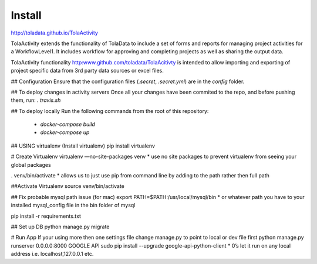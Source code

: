 Install
====
http://toladata.github.io/TolaActivity

TolaActivity extends the functionality of TolaData to include a set of forms and
reports for managing project activities for a WorkflowLevel1.  It includes workflow for approving
and completing projects as well as sharing the output data.

TolaActivity functionality http:www.github.com/toladata/TolaAcitivty is intended to allow importing
and exporting of project specific data from 3rd party data sources or excel
files.

## Configuration
Ensure that the configuration files (`.secret`, `.secret.yml`) are in the `config` folder.

## To deploy changes in activity servers
Once all your changes have been commited to the repo, and before pushing them, run:
`. travis.sh`

## To deploy locally
Run the following commands from the root of this repository:
  - `docker-compose build`
  - `docker-compose up`

## USING virtualenv
(Install virtualenv)
pip install virtualenv

# Create Virtualenv
virtualenv —no-site-packages venv
* use no site packages to prevent virtualenv from seeing your global packages

. venv/bin/activate
* allows us to just use pip from command line by adding to the path rather then full path

##Activate Virtualenv
source venv/bin/activate

## Fix probable mysql path issue (for mac)
export PATH=$PATH:/usr/local/mysql/bin
* or whatever path you have to your installed mysql_config file in the bin folder of mysql

pip install -r requirements.txt

## Set up DB
python manage.py migrate

# Run App
If your using more then one settings file change manage.py to point to local or dev file first
python manage.py runserver 0.0.0.0:8000
GOOGLE API
sudo pip install --upgrade google-api-python-client
* 0’s let it run on any local address i.e. localhost,127.0.0.1 etc.

